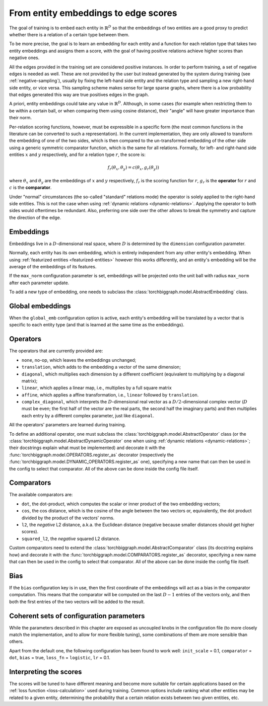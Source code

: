 .. _scoring:

From entity embeddings to edge scores
=====================================

The goal of training is to embed each entity in :math:`\mathbb{R}^D` so that
the embeddings of two entities are a good proxy to predict whether there is
a relation of a certain type between them.

To be more precise, the goal is to learn an embedding for each entity and a
function for each relation type that takes two entity embeddings and assigns
them a score, with the goal of having positive relations achieve higher scores
than negative ones.

All the edges provided in the training set are considered positive instances.
In order to perform training, a set of negative edges is needed as well. These
are not provided by the user but instead generated by the system during training
(see :ref:`negative-sampling`), usually by fixing the left-hand side entity and
the relation type and sampling a new right-hand side entity, or vice versa. This
sampling scheme makes sense for large sparse graphs, where there is a low
probability that edges generated this way are true positives edges in the graph.

A priori, entity embeddings could take any value in :math:`\mathbb{R}^D`. Although,
in some cases (for example when restricting them to be within a certain ball, or
when comparing them using cosine distance), their "angle" will have greater
importance than their norm.

Per-relation scoring functions, however, must be expressible in a specific form
(the most common functions in the literature can be converted to such a representation).
In the current implementation, they are only allowed to transform the embedding
of one of the two sides, which is then compared to the un-transformed embedding
of the other side using a generic symmetric comparator function, which is the same
for all relations. Formally, for left- and right-hand side entities :math:`x`
and :math:`y` respectively, and for a relation type :math:`r`, the score is:

.. math::
    f_r(\theta_x, \theta_y) = c(\theta_x, g_r(\theta_y))

where :math:`\theta_x` and :math:`\theta_y` are the embeddings of :math:`x` and
:math:`y` respectively, :math:`f_r` is the scoring function for :math:`r`,
:math:`g_r` is the **operator** for :math:`r` and :math:`c` is the **comparator**.

Under "normal" circumstances (the so-called "standard" relations mode) the operator is solely applied to the right-hand
side entities. This is not the case when using :ref:`dynamic relations <dynamic-relations>`. Applying the operator to
both sides would oftentimes be redundant. Also, preferring one side over the other allows to break the symmetry and
capture the direction of the edge.

Embeddings
----------

Embeddings live in a :math:`D`-dimensional real space, where :math:`D` is
determined by the ``dimension`` configuration parameter.

Normally, each entity has its own embedding, which is entirely independent from
any other entity's embedding. When using :ref:`featurized entities <featurized-entities>`
however this works differently, and an entity's embedding will be the average of
the embeddings of its features.

If the ``max_norm`` configuration parameter is set, embeddings will be projected
onto the unit ball with radius ``max_norm`` after each parameter update.

To add a new type of embedding, one needs to subclass the :class:`torchbiggraph.model.AbstractEmbedding` class.

Global embeddings
-----------------

When the ``global_emb`` configuration option is active, each entity's embedding
will be translated by a vector that is specific to each entity type (and that is
learned at the same time as the embeddings).

.. _operators:

Operators
---------

The operators that are currently provided are:

* ``none``, no-op, which leaves the embeddings unchanged;
* ``translation``, which adds to the embedding a vector of the same dimension;
* ``diagonal``, which multiplies each dimension by a different coefficient
  (equivalent to multiplying by a diagonal matrix);
* ``linear``, which applies a linear map, i.e., multiplies by a full square matrix
* ``affine``, which applies a affine transformation, i.e., ``linear`` followed by
  ``translation``.
* ``complex_diagonal``, which interprets the :math:`D`-dimensional real vector as a
  :math:`D/2`-dimensional complex vector (:math:`D` must be even; the first half of the
  vector are the real parts, the second half the imaginary parts) and then multiplies
  each entry by a different complex parameter, just like ``diagonal``.

All the operators' parameters are learned during training.

To define an additional operator, one must subclass the :class:`torchbiggraph.model.AbstractOperator` class
(or the :class:`torchbiggraph.model.AbstractDynamicOperator` one when using :ref:`dynamic relations <dynamic-relations>`;
their docstrings explain what must be implemented) and decorate it with the :func:`torchbiggraph.model.OPERATORS.register_as`
decorator (respectively the :func:`torchbiggraph.model.DYNAMIC_OPERATORS.register_as` one), specifying a new
name that can then be used in the config to select that comparator.
All of the above can be done inside the config file itself.


.. _comparators:

Comparators
-----------

The available comparators are:

* ``dot``, the dot-product, which computes the scalar or inner product of the two
  embedding vectors;
* ``cos``, the cos distance, which is the cosine of the angle between the two vectors
  or, equivalently, the dot product divided by the product of the vectors' norms.
* ``l2``, the *negative* L2 distance, a.k.a. the Euclidean distance (negative because
  smaller distances should get higher scores).
* ``squared_l2``, the *negative* squared L2 distance.

Custom comparators need to extend the :class:`torchbiggraph.model.AbstractComparator` class
(its docstring explains how) and decorate it with the :func:`torchbiggraph.model.COMPARATORS.register_as`
decorator, specifying a new name that can then be used in the config to select that comparator.
All of the above can be done inside the config file itself.

Bias
----

If the ``bias`` configuration key is in use, then the first coordinate of the
embeddings will act as a bias in the comparator computation. This means that the
comparator will be computed on the last :math:`D - 1` entries of the vectors only,
and then both the first entries of the two vectors will be added to the result.

Coherent sets of configuration parameters
-----------------------------------------

While the parameters described in this chapter are exposed as uncoupled knobs
in the configuration file (to more closely match the implementation, and to allow
for more flexible tuning), some combinations of them are more sensible than others.

Apart from the default one, the following configuration has been found to work well:
``init_scale`` = 0.1, ``comparator`` = ``dot``, ``bias`` = true, ``loss_fn`` = ``logistic``, ``lr`` = 0.1.

Interpreting the scores
-----------------------

The scores will be tuned to have different meaning and become more suitable for
certain applications based on the :ref:`loss function <loss-calculation>` used during training.
Common options include ranking what other entities may be related to a given entity,
determining the probability that a certain relation exists between two given
entities, etc.

.. todo::
    Talk about what you can *do* with the trained embeddings (e.g., compute P(edge),
    k-nearest-neighbors, or training downstream classifiers on the features).
    Also, it would be nice to have a little script where one could manually feed
    it an edge and it could spit out a score. Or some nearest neighbor tool.
